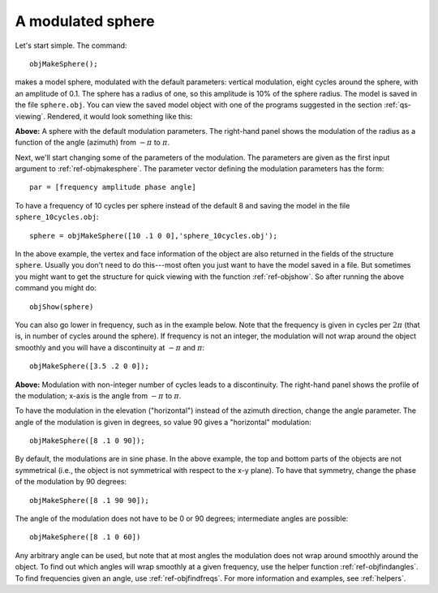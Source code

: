
.. _qs-simplesphere:

A modulated sphere
*************************

Let's start simple.  The command::
  
  objMakeSphere();

makes a model sphere, modulated with the default parameters: vertical
modulation, eight cycles around the sphere, with an amplitude of 0.1.
The sphere has a radius of one, so this amplitude is 10% of the sphere
radius.  The model is saved in the file ``sphere.obj``.  You can view
the saved model object with one of the programs suggested in the
section :ref:`qs-viewing`.  Rendered, it would look something like
this:

.. image:: ../images/sphere001.png
.. image:: ../images/sphere001profile.png

**Above:** A sphere with the default modulation parameters.  The
right-hand panel shows the modulation of the radius as a function of
the angle (azimuth) from :math:`-\pi` to :math:`\pi`.

Next, we'll start changing some of the parameters of the modulation.
The parameters are given as the first input argument to
:ref:`ref-objmakesphere`.  The parameter vector defining the
modulation parameters has the form::

  par = [frequency amplitude phase angle]

To have a frequency of 10 cycles per sphere instead of the default 8
and saving the model in the file ``sphere_10cycles.obj``::

  sphere = objMakeSphere([10 .1 0 0],'sphere_10cycles.obj');

.. image:: ../images/sphere002.png

In the above example, the vertex and face information of the object
are also returned in the fields of the structure ``sphere``.  Usually
you don't need to do this---most often you just want to have the model
saved in a file.  But sometimes you might want to get the structure
for quick viewing with the function :ref:`ref-objshow`.  So after
running the above command you might do::

  objShow(sphere)

You can also go lower in frequency, such as in the example below.
Note that the frequency is given in cycles per :math:`2\pi` (that is,
in number of cycles around the sphere).  If frequency is not an
integer, the modulation will not wrap around the object smoothly and
you will have a discontinuity at :math:`-\pi` and :math:`\pi`::

  objMakeSphere([3.5 .2 0 0]);



.. image:: ../images/sphere003.png   
.. image:: ../images/sphere003profile.png

**Above:** Modulation with non-integer number of cycles leads to a
discontinuity.  The right-hand panel shows the profile of the
modulation; x-axis is the angle from :math:`-\pi` to :math:`\pi`.




To have the modulation in the elevation ("horizontal") instead of the
azimuth direction, change the angle parameter.  The angle of the
modulation is given in degrees, so value 90 gives a "horizontal"
modulation::

  objMakeSphere([8 .1 0 90]);

.. image:: ../images/sphere004.png

By default, the modulations are in sine phase.  In the above example,
the top and bottom parts of the objects are not symmetrical (i.e., the
object is not symmetrical with respect to the x-y plane).  To have that
symmetry, change the phase of the modulation by 90 degrees::

  objMakeSphere([8 .1 90 90]);

.. image:: ../images/sphere005.png

The angle of the modulation does not have to be 0 or 90 degrees;
intermediate angles are possible:

::
   
   objMakeSphere([8 .1 0 60])

.. image:: ../images/sphere006.png

Any arbitrary angle can be used, but note that at most angles the
modulation does not wrap around smoothly around the object.  To find
out which angles will wrap smoothly at a given frequency, use the
helper function :ref:`ref-objfindangles`.  To find frequencies given
an angle, use :ref:`ref-objfindfreqs`.  For more information and
examples, see :ref:`helpers`.


